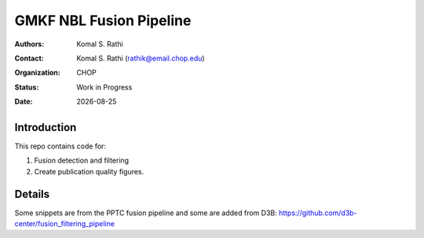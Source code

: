 .. |date| date::

************************
GMKF NBL Fusion Pipeline
************************

:authors: Komal S. Rathi
:contact: Komal S. Rathi (rathik@email.chop.edu)
:organization: CHOP
:status: Work in Progress
:date: |date|

.. meta::
   :keywords: gmkf, nbl, 2019
   :description: gmkf nbl fusion analysis pipeline.

Introduction
============

This repo contains code for:

1. Fusion detection and filtering
2. Create publication quality figures.

Details
=======

Some snippets are from the PPTC fusion pipeline and some are added from D3B: https://github.com/d3b-center/fusion_filtering_pipeline 

